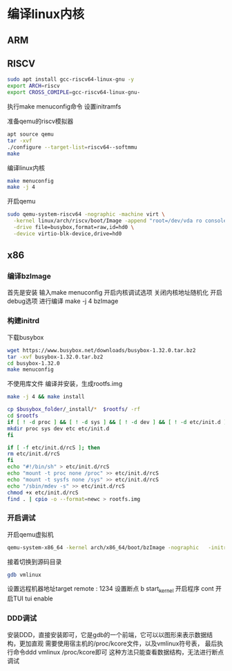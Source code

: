 * 编译linux内核
** ARM
   
   
** RISCV
   #+begin_src sh
   sudo apt install gcc-riscv64-linux-gnu -y
   export ARCH=riscv
   export CROSS_COMIPLE=gcc-riscv64-linux-gnu-
   #+end_src

   执行make menuconfig命令
   设置initramfs

   准备qemu的riscv模拟器
   #+begin_src sh
   apt source qemu 
   tar -xvf 
   ./configure --target-list=riscv64--softmmu
   make 
   
   #+end_src

   编译linux内核
   #+begin_src sh
   make menuconfig
   make -j 4
   #+end_src
   
   开启qemu
   #+begin_src sh
   sudo qemu-system-riscv64 -nographic -machine virt \
     -kernel linux/arch/riscv/boot/Image -append "root=/dev/vda ro console=ttyS0" \
     -drive file=busybox,format=raw,id=hd0 \
     -device virtio-blk-device,drive=hd0
   #+end_src

** x86
   :PROPERTIES:
   :ID:       o2b:cd10153a-02a5-4705-9f0c-d8e0506f47c8
   :POST_DATE: [2021-01-01 Fri 00:37]
   :BLOG:     myblog
   :POSTID:   52
   :END:
*** 编译bzImage
    首先是安装
    输入make menuconfig
    开启内核调试选项
    关闭内核地址随机化
    开启debug选项
    进行编译
    make -j 4 bzImage
*** 构建initrd
    下载busybox
    #+BEGIN_SRC sh
      wget https://www.busybox.net/downloads/busybox-1.32.0.tar.bz2
      tar -xvf busybox-1.32.0.tar.bz2
      cd busybox-1.32.0
      make menuconfig
    #+END_SRC
   
    不使用库文件
    [[/home/ren/.emacs.img/nqE9NL.png]]
    编译并安装，生成rootfs.img
    #+BEGIN_SRC sh
      make -j 4 && make install

      cp $busybox_folder/_install/*  $rootfs/ -rf
      cd $rootfs
      if [ ! -d proc ] && [ ! -d sys ] && [ ! -d dev ] && [ ! -d etc/init.d ]; then
	  mkdir proc sys dev etc etc/init.d
      fi

      if [ -f etc/init.d/rcS ]; then
	  rm etc/init.d/rcS
      fi
      echo "#!/bin/sh" > etc/init.d/rcS
      echo "mount -t proc none /proc" >> etc/init.d/rcS
      echo "mount -t sysfs none /sys" >> etc/init.d/rcS
      echo "/sbin/mdev -s" >> etc/init.d/rcS
      chmod +x etc/init.d/rcS
      find . | cpio -o --format=newc > rootfs.img
    #+END_SRC

*** 开启调试
    开启qemu虚拟机
    #+BEGIN_SRC sh
      qemu-system-x86_64 -kernel arch/x86_64/boot/bzImage -nographic   -initrd rootfs.img -gdb tcp::1234 -S -append "console=ttyS0 root=/dev/ram rdinit=sbin/init noapic"
    #+END_SRC
    接着切换到源码目录
    #+BEGIN_SRC sh
      gdb vmlinux
    #+END_SRC
    设置远程机器地址target remote : 1234
    设置断点  b start_kernel 
    开启程序 cont
    开启TUI  tui enable

*** DDD调试 
    安装DDD，直接安装即可，它是gdb的一个前端，它可以以图形来表示数据结构，更加直观
    需要使用宿主机的/proc/kcore文件，以及vmlinux符号表，
    最后执行命令ddd vmlinux /proc/kcore即可
    这种方法只能查看数据结构，无法进行断点调试


